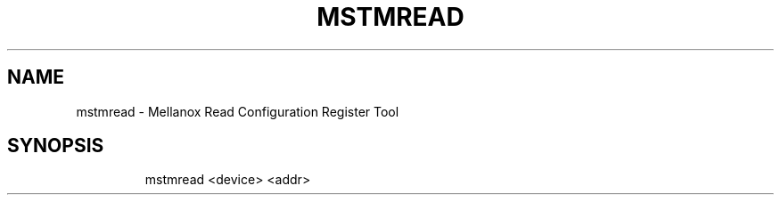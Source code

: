 .TH MSTMREAD "1" "4.6.0" ""
.SH NAME
mstmread \- Mellanox Read Configuration Register Tool
.IP
.SH SYNOPSIS
.IP
mstmread <device> <addr>
.IP
